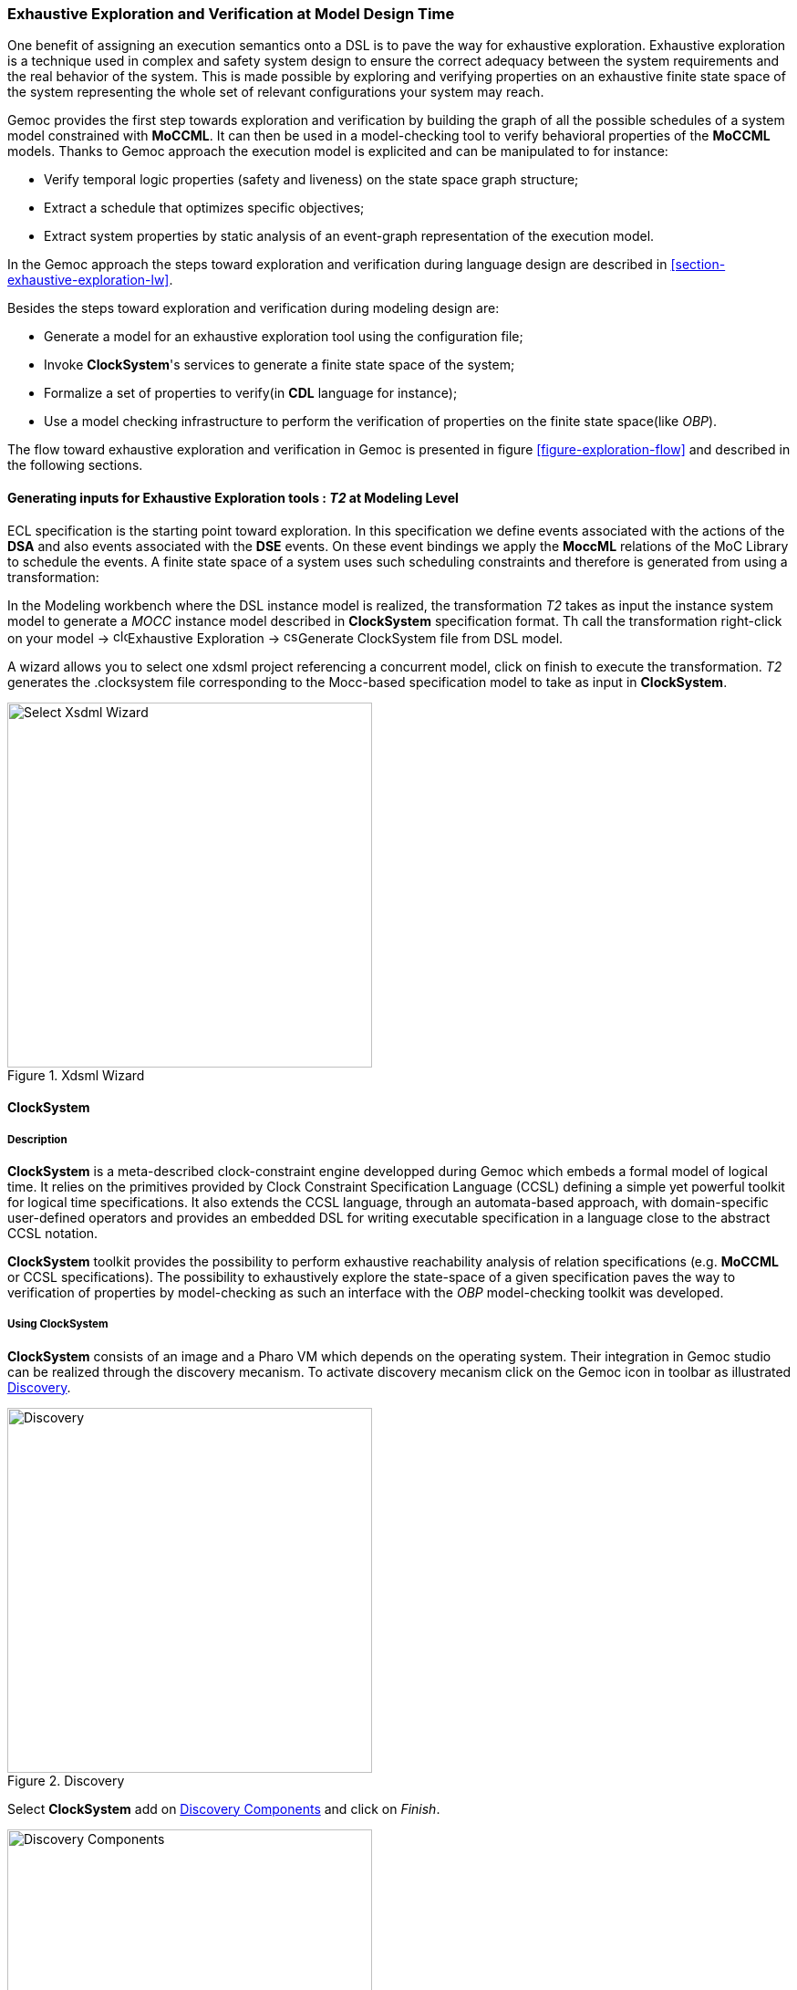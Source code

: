 [[section-exhaustive-exploration-mw]]
=== Exhaustive Exploration and Verification at Model Design Time

One benefit of assigning an execution semantics onto a DSL is to pave the way for exhaustive exploration. Exhaustive exploration is a technique used in complex and safety system design to ensure the correct adequacy between the system requirements and the real behavior of the system. This is made possible by exploring and verifying properties on an exhaustive finite state space of the system representing the whole set of relevant configurations your system may reach. 

Gemoc provides the first step towards exploration and verification by building the graph of all the possible schedules of a system model constrained with *((MoCCML))*. It can then be used in a model-checking tool to verify behavioral properties of the *((MoCCML))* models. Thanks to Gemoc approach the execution model is explicited and can be manipulated to for instance:

- Verify temporal logic properties (safety and liveness) on the state space graph structure;
- Extract a schedule that optimizes specific objectives;
- Extract system properties by static analysis of an event-graph representation of the execution model.

In the Gemoc approach the steps toward exploration and verification during language design are described in <<section-exhaustive-exploration-lw>>.

Besides the steps toward exploration and verification during modeling design are:

- Generate a model for an exhaustive exploration tool using the configuration file;
- Invoke *((ClockSystem))*'s services to generate a finite state space of the system;
- Formalize a set of properties to verify(in *((CDL))* language for instance);
- Use a model checking infrastructure to perform the verification of properties on the finite state space(like _OBP_).

The flow toward exhaustive exploration and verification in Gemoc is presented in figure <<figure-exploration-flow>> and described in the following sections.
 
==== Generating inputs for Exhaustive Exploration tools : _T2_ at Modeling Level

ECL specification is the starting point toward exploration. In this specification we define events associated with the actions of the *((DSA))* and also events associated with the *((DSE))* events. On these event bindings we apply the *((MoccML))* relations of the MoC Library to schedule the events. A finite state space of a system uses such scheduling constraints and therefore is generated from using a transformation:

In the Modeling workbench where the DSL instance model is realized, the transformation _T2_ takes as input the instance system model to generate a _MOCC_ instance model described in *((ClockSystem))* specification format.
Th call the transformation right-click on your model -> image:Guide/images/exhaustive_exploration/clocksystem_logo_32x32.png[width=16, height=16]Exhaustive Exploration -> image:Guide/images/exhaustive_exploration/cs_t2_16x16.png[width=16, height=16]Generate ClockSystem file from DSL model. 

A wizard allows you to select one xdsml project referencing a concurrent model, click on finish to execute the transformation.
_T2_  generates the .clocksystem file corresponding to the Mocc-based specification model to take as input in *((ClockSystem))*.

[[figure-xdsml-wizard-exploration]]
.Xdsml Wizard
image::Guide/images/exhaustive_exploration/select_xdsml_wizard.png[Select Xsdml Wizard, 400]

==== *((ClockSystem))*

===== Description
*((ClockSystem))* is a meta-described clock-constraint engine developped during Gemoc which embeds a formal model of logical time. It relies on the primitives provided by Clock Constraint Specification Language (CCSL) defining a simple yet powerful toolkit for logical time specifications. It also extends the CCSL language, through an automata-based approach, with domain-specific user-defined operators and provides an embedded DSL for writing executable specification in a language close to the abstract CCSL notation.

*((ClockSystem))* toolkit provides the possibility to perform exhaustive reachability analysis of relation specifications (e.g. *((MoCCML))* or CCSL specifications). The possibility to exhaustively explore the state-space of a given specification paves the way to verification of properties by model-checking as such an interface with the _OBP_ model-checking toolkit was developed.

===== Using ClockSystem

*((ClockSystem))* consists of an image and a Pharo VM which depends on the operating system. Their integration in Gemoc studio can be realized through the discovery mecanism. To activate discovery mecanism click on the Gemoc icon in toolbar as illustrated <<figure-discovery>>. 

[[figure-discovery]]
.Discovery
image::Guide/images/exhaustive_exploration/discovery.png[Discovery, 400]

Select *((ClockSystem))* add on <<figure-discovery-comp>> and click on _Finish_.

[[figure-discovery-comp]]
.Discovery Components
image::Guide/images/exhaustive_exploration/discovery_comp.png[Discovery Components, 400]

Select the unique feature and _Next_ as illustrated in <<figure-dicovery-cs>>. Then again select _Next_.

[[figure-dicovery-cs]]
.Discovery Clocksystem
image::Guide/images/exhaustive_exploration/discovery_cs.png[Discovery for ClockSystem, 400]

Approve the licence and click _Finish_. Gemoc must be restarted(this should be automatically prompted to the user).

[[figure-dicovery-lic]]
.Approve licensing
image::Guide/images/exhaustive_exploration/discovery_lic.png[Approve licence of ClockSystem, 400]


[NOTE]
====
*((ClockSystem))* VM and Image will be extracted in your default temporary folder at the first call of Clocksystem services. Although Gemoc provides an action to invoke *((ClockSystem))*, it can be also used as a standalone application outside of Gemoc studio.
====

Calling *((ClockSystem))* from Gemoc studio on the file generated by _T2_(.clocksystem) generates exploration results including a LTS. 
To invoke ClockSystem right-click on the *((ClockSystem))* file .clocksystem->image:Guide/images/exhaustive_exploration/clocksystem_logo_32x32.png[width=16, height=16]ClockSystem ->image:Guide/images/exhaustive_exploration/clocksystem_logo_32x32.png[width=16, height=16]Execute ClockSystem . 

Generated files are: 

- .lts file stores labeled transition system (LTS) which represents all the possible configurations the system can reach.
- obp.lts file stores labeled transition system (LTS) in a format understandable by http://www.obpcdl.org/doku.php[OBP].
- .results extract global information about the size of the explored graph(number of states, transitions and time of exploration).
- full.gml is the representation of the LTS graph stored in a Graph Modelling Language (http://www.fim.uni-passau.de/fileadmin/files/lehrstuhl/brandenburg/projekte/gml/gml-technical-report.pdf[GML])  format providing a simple syntax to represent graph.
- fcr.gml is the representation of the LTS graph with the coincidences flatten for Fiacre stored in GML.
- .mtx stores the representation of the LTS graph as a http://math.nist.gov/MatrixMarket/formats.html[Matrix Market] providing a simple and standardised way to exchange matrix data. 

The picture below illustrates an instance and its corresponding exploration graph <<figure-instance-graph>>.
[[figure-instance-graph]]
.Exploration Graph for an Instance
image::Guide/images/exhaustive_exploration/instance_graph.png[Exploration Graph for an Instance, 500]

==== Defining Properties

The properties are expressed using assertions or/and observer automata with appropriate variables and clocks of the model instance.  Several groups of properties are interesting to verify at different level in the Gemoc process.
Properties can be expressed on the model instance based on variables and clocks of one (or several) model element(s) and allows to check deadlocks, precedency between events, reachability etc... The expression of the properties are model dependent so on each instance you must rewrite the properties.
However properties can also be related to representative instances which are based on a mapping between a generic abstract syntax, or a metamodel pattern and a mapped Mocc on this abstract syntax. In this approach we are looking for a reducing number of instance to verify and increase the generality of the verification approach.
A representative instance is a model that spreads a configuration that is structuraly relevant regarding the metamodel pattern.      
On this representative model, we can verify properties tightly linked with the *((MoCCML))* semantics. 

For instance the model <<figure-instance-graph>> can be considered as a representative instance of a _Classifier-Relationship_ metamodel pattern.
On it wish to apply a Mocc SDF semantics and therefore generic properties can be expressed as:
- If all the input ports of a _Block_ haven't enought data to consume then the _Block_ canno't execute.
- If the number of data of an output port is less than the _Connector_ capacity minus the current size of the _Connector_ then the _Block_ can execute.
- In any case, the current size of a _Connector_ canno't exceed its capacity. 

These properties are representatives of the Mocc and could be verified for every model. So we verify these properties on the representative model instance, to improve the trust on our pattern.

===== Expressing Properties (CDL Formalization)

Properties have to be formalized for a checking tool. As *((ClockSystem))* provides a connector to _OBP_ model-checking infrastructure we present a _CDL_ formalization of the properties, which is also an _OBP_ compatible format. The _CDL_ formalism provides 3 distincts constructs for expressing safety and bounded-liveness properties predicates to express invariants over states, observers to express invariants over execution traces and property patterns, for simplifying the expression of complex properties.

Properties are described using CDL syntax and must be specified at instance level therefore the name of the processes or variable used in properties reflects the names and variables of instances within the verified model. CDL properties can be written in a simple text file with the extension .cdl.

For instance we impose our model to respect a SDF-like semantics and therefore we are interested in verifying properties that defines SDF:
- If all the input ports of a _Block_ haven't enought data to consume then the _Block_ canno't be executed.
- The current size of a _Connector_ canno't exceed its capacity. An internal moc variable called _current_size_ increments or decrements respectively if a data is _push_ or _pop_ within the _Connector_, and this variable must be always lower than the maximal capacity of the Connector.

In the listing below three properties are encoded in CDL.

[source]
[[cdl_properties_example]]
--------------------------------------
// Size of connector A to B never exceeds its capacity
predicate p2 is { {connectorAB}1 : currentsize <= 4 }

// If Output channel is full the Block desnt execute
predicate p3 is { {connectorBA}1 : currentsize + {outport1}1 : rate <= {connectorBA}1 : capacity }
property o1 is {
	start -- / p3 // -> s1
	; s1 -- / / eB / -> reject
	; s1 -- / not p3 / / -> start
}

// Select the properties to be checked
cdl representativeInstance is {
	properties
	, o1
	assert p1
	; assert p2
	main is {skip}
}
--------------------------------------

- The size of channels between A and B canno't exceed the capacity of the connector. This is described with predicates _p1_ and _p2_ that check if the fifo size limit is reached.
- It is not possible to write in a _Connector_ if it is full. This is checked via the observer automata o1 for one _Connector_. If the size of the _Connector_ plus the output rate exceed the size limit and if then _Block_ execute(eB) the observer o1 goes to reject state.

===== OBP example
The _OBP_ Observation Engine checks a set of CDL properties using reachability strategy (breath-first-search algorithm) on the graph induced by the parallel composition of the system, with its contexts.

In the context of Gemoc OBP _OBP_ requires two input files i.e the LTS generated from _ClockSystem_ and the CDL properties.
This operation has to be done manually and is not part of the Gemoc studio tooling since OBP is not integrated to the studio.

